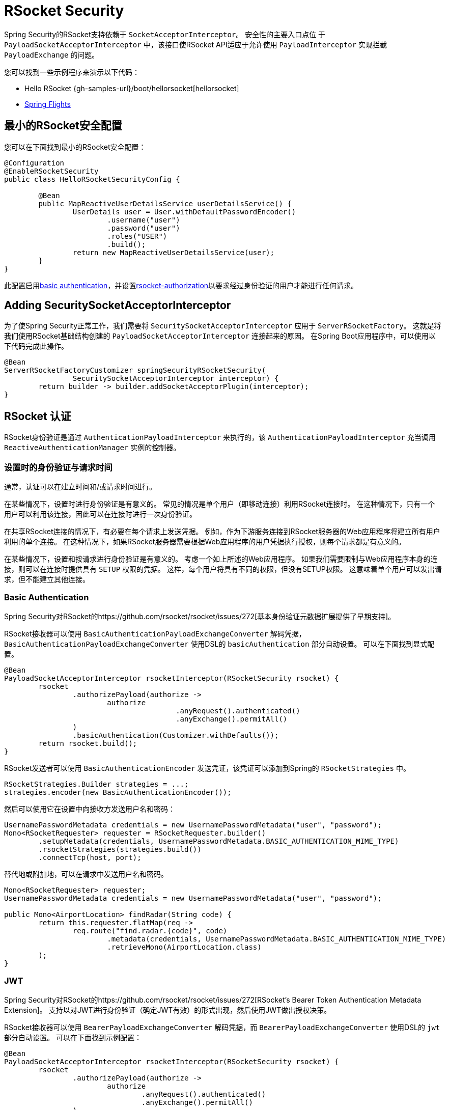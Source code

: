 [[rsocket]]
= RSocket Security

Spring Security的RSocket支持依赖于 `SocketAcceptorInterceptor`。 安全性的主要入口点位 于 `PayloadSocketAcceptorInterceptor` 中，该接口使RSocket API适应于允许使用 `PayloadInterceptor` 实现拦截 `PayloadExchange` 的问题。

您可以找到一些示例程序来演示以下代码：

* Hello RSocket {gh-samples-url}/boot/hellorsocket[hellorsocket]
* https://github.com/rwinch/spring-flights/tree/security[Spring Flights]

== 最小的RSocket安全配置

您可以在下面找到最小的RSocket安全配置：

[source,java]
-----
@Configuration
@EnableRSocketSecurity
public class HelloRSocketSecurityConfig {

	@Bean
	public MapReactiveUserDetailsService userDetailsService() {
		UserDetails user = User.withDefaultPasswordEncoder()
			.username("user")
			.password("user")
			.roles("USER")
			.build();
		return new MapReactiveUserDetailsService(user);
	}
}
-----

此配置启用<<rsocket-authentication-basic,basic authentication>>，并设置<<authorization,rsocket-authorization>>以要求经过身份验证的用户才能进行任何请求。

== Adding SecuritySocketAcceptorInterceptor

为了使Spring Security正常工作，我们需要将 `SecuritySocketAcceptorInterceptor` 应用于 `ServerRSocketFactory`。 这就是将我们使用RSocket基础结构创建的 `PayloadSocketAcceptorInterceptor` 连接起来的原因。 在Spring Boot应用程序中，可以使用以下代码完成此操作。

[source,java]
----
@Bean
ServerRSocketFactoryCustomizer springSecurityRSocketSecurity(
		SecuritySocketAcceptorInterceptor interceptor) {
	return builder -> builder.addSocketAcceptorPlugin(interceptor);
}
----

[[rsocket-authentication]]
== RSocket 认证

RSocket身份验证是通过 `AuthenticationPayloadInterceptor` 来执行的，该 `AuthenticationPayloadInterceptor` 充当调用 `ReactiveAuthenticationManager` 实例的控制器。

[[rsocket-authentication-setup-vs-request]]
=== 设置时的身份验证与请求时间

通常，认证可以在建立时间和/或请求时间进行。

在某些情况下，设置时进行身份验证是有意义的。 常见的情况是单个用户（即移动连接）利用RSocket连接时。 在这种情况下，只有一个用户可以利用该连接，因此可以在连接时进行一次身份验证。

在共享RSocket连接的情况下，有必要在每个请求上发送凭据。 例如，作为下游服务连接到RSocket服务器的Web应用程序将建立所有用户利用的单个连接。 在这种情况下，如果RSocket服务器需要根据Web应用程序的用户凭据执行授权，则每个请求都是有意义的。

在某些情况下，设置和按请求进行身份验证是有意义的。 考虑一个如上所述的Web应用程序。 如果我们需要限制与Web应用程序本身的连接，则可以在连接时提供具有 `SETUP` 权限的凭据。 这样，每个用户将具有不同的权限，但没有SETUP权限。 这意味着单个用户可以发出请求，但不能建立其他连接。

[[rsocket-authentication-basic]]
=== Basic Authentication

Spring Security对RSocket的https://github.com/rsocket/rsocket/issues/272[基本身份验证元数据扩展提供了早期支持]。

RSocket接收器可以使用 `BasicAuthenticationPayloadExchangeConverter` 解码凭据，`BasicAuthenticationPayloadExchangeConverter` 使用DSL的 `basicAuthentication` 部分自动设置。 可以在下面找到显式配置。

[source,java]
----
@Bean
PayloadSocketAcceptorInterceptor rsocketInterceptor(RSocketSecurity rsocket) {
	rsocket
		.authorizePayload(authorize ->
			authorize
					.anyRequest().authenticated()
					.anyExchange().permitAll()
		)
		.basicAuthentication(Customizer.withDefaults());
	return rsocket.build();
}
----

RSocket发送者可以使用 `BasicAuthenticationEncoder` 发送凭证，该凭证可以添加到Spring的 `RSocketStrategies` 中。

[source,java]
----
RSocketStrategies.Builder strategies = ...;
strategies.encoder(new BasicAuthenticationEncoder());
----

然后可以使用它在设置中向接收方发送用户名和密码：

[source,java]
----
UsernamePasswordMetadata credentials = new UsernamePasswordMetadata("user", "password");
Mono<RSocketRequester> requester = RSocketRequester.builder()
	.setupMetadata(credentials, UsernamePasswordMetadata.BASIC_AUTHENTICATION_MIME_TYPE)
	.rsocketStrategies(strategies.build())
	.connectTcp(host, port);
----

替代地或附加地，可以在请求中发送用户名和密码。

[source,java]
----
Mono<RSocketRequester> requester;
UsernamePasswordMetadata credentials = new UsernamePasswordMetadata("user", "password");

public Mono<AirportLocation> findRadar(String code) {
	return this.requester.flatMap(req ->
		req.route("find.radar.{code}", code)
			.metadata(credentials, UsernamePasswordMetadata.BASIC_AUTHENTICATION_MIME_TYPE)
			.retrieveMono(AirportLocation.class)
	);
}
----

[[rsocket-authentication-jwt]]
=== JWT

Spring Security对RSocket的https://github.com/rsocket/rsocket/issues/272[RSocket's Bearer Token Authentication Metadata Extension]。 支持以对JWT进行身份验证（确定JWT有效）的形式出现，然后使用JWT做出授权决策。

RSocket接收器可以使用 `BearerPayloadExchangeConverter` 解码凭据，而 `BearerPayloadExchangeConverter` 使用DSL的 `jwt` 部分自动设置。 可以在下面找到示例配置：

[source,java]
----
@Bean
PayloadSocketAcceptorInterceptor rsocketInterceptor(RSocketSecurity rsocket) {
	rsocket
		.authorizePayload(authorize ->
			authorize
				.anyRequest().authenticated()
				.anyExchange().permitAll()
		)
		.jwt(Customizer.withDefaults());
	return rsocket.build();
}
----

上面的配置取决于是否存在 `ReactiveJwtDecoder` `@Bean`。在发行人处创建一个示例的示例如下：

[source,java]
----
@Bean
ReactiveJwtDecoder jwtDecoder() {
	return ReactiveJwtDecoders
		.fromIssuerLocation("https://example.com/auth/realms/demo");
}
----

RSocket发送方不需要执行任何特殊操作即可发送令牌，因为该值只是一个简单的String。例如，可以在设置时发送令牌：

[source,java]
----
String token = ...;
Mono<RSocketRequester> requester = RSocketRequester.builder()
	.setupMetadata(token, BearerTokenMetadata.BEARER_AUTHENTICATION_MIME_TYPE)
	.connectTcp(host, port);
----

替代地或附加地，可以在请求中发送令牌。

[source,java]
----
Mono<RSocketRequester> requester;
String token = ...;

public Mono<AirportLocation> findRadar(String code) {
	return this.requester.flatMap(req ->
		req.route("find.radar.{code}", code)
	        .metadata(token, BearerTokenMetadata.BEARER_AUTHENTICATION_MIME_TYPE)
			.retrieveMono(AirportLocation.class)
	);
}
----

[[rsocket-authorization]]
== RSocket 授权

RSocket授权是通过 `AuthorizationPayloadInterceptor` 执行的，`AuthorizationPayloadInterceptor` 充当调用 `ReactiveAuthorizationManager` 实例的控制器。 DSL可用于基于 `PayloadExchange` 设置授权规则。 可以在下面找到示例配置：

[[source,java]]
----
rsocket
	.authorizePayload(authorize ->
		authz
			.setup().hasRole("SETUP") // <1>
			.route("fetch.profile.me").authenticated() // <2>
			.matcher(payloadExchange -> isMatch(payloadExchange)) // <3>
				.hasRole("CUSTOM")
			.route("fetch.profile.{username}") // <4>
				.access((authentication, context) -> checkFriends(authentication, context))
			.anyRequest().authenticated() // <5>
			.anyExchange().permitAll() // <6>
	)
----
<1> 建立连接需要权限 `ROLE_SETUP`
<2> 如果路由为 `fetch.profile.me`，则授权仅要求对用户进行身份验证
<3> 在此规则中，我们设置了一个自定义匹配器，其中的授权要求用户具有权限 `ROLE_CUSTOM`
<4> 此规则利用自定义授权。 匹配器用名称  `username` 表示变量，该变量在 `context` 中可用。 自定义授权规则在 `checkFriends` 方法中公开。
<5> 此规则可确保没有规则的请求将要求对用户进行身份验证。 请求是包含元数据的地方。 它不会包括其他有效载荷。
<6> 该规则可确保任何人都没有规则的任何交换。 在此示例中，这意味着没有元数据的有效负载没有授权规则。

重要的是要了解授权规则是按顺序执行的。 仅匹配的第一个授权规则将被调用。
